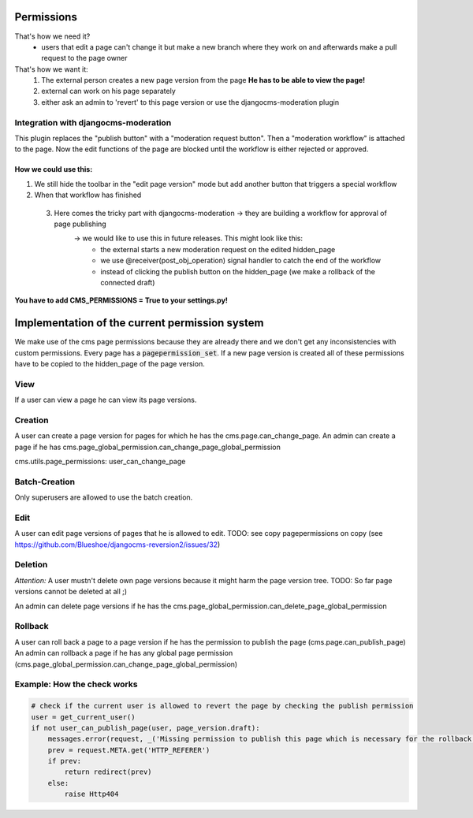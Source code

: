 Permissions
===========

That's how we need it?
 - users that edit a page can't change it but make a new branch where they work on and afterwards make a pull request to
   the page owner

That's how we want it:
 1) The external person creates a new page version from the page **He has to be able to view the page!**
 2) external can work on his page separately
 3) either ask an admin to 'revert' to this page version or use the djangocms-moderation plugin

Integration with djangocms-moderation
-------------------------------------

This plugin replaces the "publish button" with a "moderation request button".
Then a "moderation workflow" is attached to the page. Now the edit functions of the page are blocked until the workflow
is either rejected or approved.

How we could use this:
......................

1) We still hide the toolbar in the "edit page version" mode but add another button that triggers a special workflow
2) When that workflow has finished
 3) Here comes the tricky part with djangocms-moderation -> they are building a workflow for approval of page publishing
        -> we would like to use this in future releases. This might look like this:
                - the external starts a new moderation request on the edited hidden_page
                - we use @receiver(post_obj_operation) signal handler to catch the end of the workflow
                - instead of clicking the publish button on the hidden_page (we make a rollback of the connected draft)

**You have to add CMS_PERMISSIONS = True to your settings.py!**

Implementation of the current permission system
===============================================

We make use of the cms page permissions because they are already there and we don't get any inconsistencies with custom
permissions.
Every page has a :code:`pagepermission_set`. If a new page version is created all of these permissions have to be
copied to the hidden_page of the page version.

View
----
If a user can view a page he can view its page versions.


Creation
--------
A user can create a page version for pages for which he has the cms.page.can_change_page.
An admin can create a page if he has cms.page_global_permission.can_change_page_global_permission

cms.utils.page_permissions: user_can_change_page

Batch-Creation
--------------
Only superusers are allowed to use the batch creation.

Edit
----
A user can edit page versions of pages that he is allowed to edit.
TODO: see copy pagepermissions on copy (see https://github.com/Blueshoe/djangocms-reversion2/issues/32)

Deletion
--------
*Attention:* A user mustn't delete own page versions because it might harm the page version tree.
TODO: So far page versions cannot be deleted at all ;)

An admin can delete page versions if he has the cms.page_global_permission.can_delete_page_global_permission

Rollback
--------
A user can roll back a page to a page version if he has the permission to publish the page (cms.page.can_publish_page)
An admin can rollback a page if he has any global page permission
(cms.page_global_permission.can_change_page_global_permission)


Example: How the check works
----------------------------

.. code-block:: python

    # check if the current user is allowed to revert the page by checking the publish permission
    user = get_current_user()
    if not user_can_publish_page(user, page_version.draft):
        messages.error(request, _('Missing permission to publish this page which is necessary for the rollback'))
        prev = request.META.get('HTTP_REFERER')
        if prev:
            return redirect(prev)
        else:
            raise Http404
